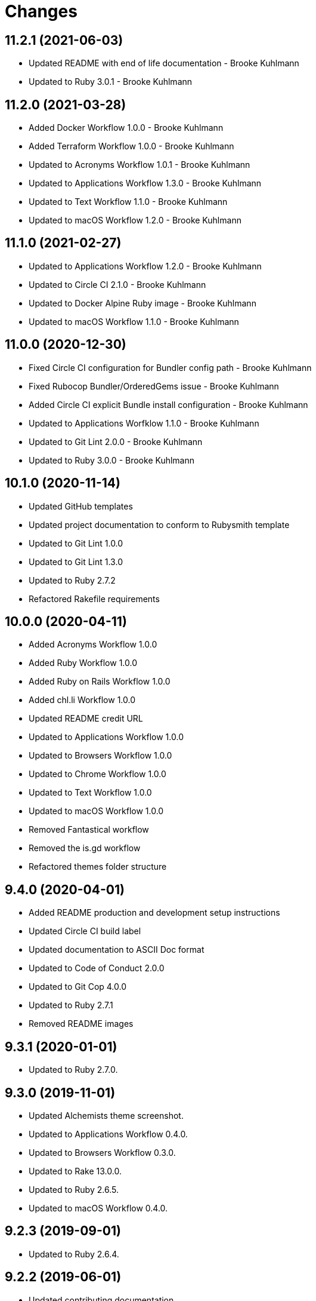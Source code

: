 = Changes

== 11.2.1 (2021-06-03)

- Updated README with end of life documentation - Brooke Kuhlmann
- Updated to Ruby 3.0.1 - Brooke Kuhlmann

== 11.2.0 (2021-03-28)

* Added Docker Workflow 1.0.0 - Brooke Kuhlmann
* Added Terraform Workflow 1.0.0 - Brooke Kuhlmann
* Updated to Acronyms Workflow 1.0.1 - Brooke Kuhlmann
* Updated to Applications Workflow 1.3.0 - Brooke Kuhlmann
* Updated to Text Workflow 1.1.0 - Brooke Kuhlmann
* Updated to macOS Workflow 1.2.0 - Brooke Kuhlmann

== 11.1.0 (2021-02-27)

* Updated to Applications Workflow 1.2.0 - Brooke Kuhlmann
* Updated to Circle CI 2.1.0 - Brooke Kuhlmann
* Updated to Docker Alpine Ruby image - Brooke Kuhlmann
* Updated to macOS Workflow 1.1.0 - Brooke Kuhlmann

== 11.0.0 (2020-12-30)

* Fixed Circle CI configuration for Bundler config path - Brooke Kuhlmann
* Fixed Rubocop Bundler/OrderedGems issue - Brooke Kuhlmann
* Added Circle CI explicit Bundle install configuration - Brooke Kuhlmann
* Updated to Applications Worfklow 1.1.0 - Brooke Kuhlmann
* Updated to Git Lint 2.0.0 - Brooke Kuhlmann
* Updated to Ruby 3.0.0 - Brooke Kuhlmann

== 10.1.0 (2020-11-14)

* Updated GitHub templates
* Updated project documentation to conform to Rubysmith template
* Updated to Git Lint 1.0.0
* Updated to Git Lint 1.3.0
* Updated to Ruby 2.7.2
* Refactored Rakefile requirements

== 10.0.0 (2020-04-11)

* Added Acronyms Workflow 1.0.0
* Added Ruby Workflow 1.0.0
* Added Ruby on Rails Workflow 1.0.0
* Added chl.li Workflow 1.0.0
* Updated README credit URL
* Updated to Applications Workflow 1.0.0
* Updated to Browsers Workflow 1.0.0
* Updated to Chrome Workflow 1.0.0
* Updated to Text Workflow 1.0.0
* Updated to macOS Workflow 1.0.0
* Removed Fantastical workflow
* Removed the is.gd workflow
* Refactored themes folder structure

== 9.4.0 (2020-04-01)

* Added README production and development setup instructions
* Updated Circle CI build label
* Updated documentation to ASCII Doc format
* Updated to Code of Conduct 2.0.0
* Updated to Git Cop 4.0.0
* Updated to Ruby 2.7.1
* Removed README images

== 9.3.1 (2020-01-01)

* Updated to Ruby 2.7.0.

== 9.3.0 (2019-11-01)

* Updated Alchemists theme screenshot.
* Updated to Applications Workflow 0.4.0.
* Updated to Browsers Workflow 0.3.0.
* Updated to Rake 13.0.0.
* Updated to Ruby 2.6.5.
* Updated to macOS Workflow 0.4.0.

== 9.2.3 (2019-09-01)

* Updated to Ruby 2.6.4.

== 9.2.2 (2019-06-01)

* Updated contributing documentation.
* Updated to Git Cop 3.5.0.

== 9.2.1 (2019-05-01)

* Added project icon to README.
* Updated to Ruby 2.6.3.

== 9.2.0 (2019-04-01)

* Updated to Ruby 2.6.1.
* Updated to Ruby 2.6.2.

== 9.1.0 (2019-01-01)

* Fixed Circle CI cache for Ruby version.
* Added Circle CI Bundler cache.
* Updated to Applications Workflow 0.3.0.
* Updated to Git Cop 3.0.0.
* Updated to Ruby 2.6.0.
* Updated to macOS Workflow 0.3.0.

== 9.0.0 (2018-11-01)

* Fixed Markdown ordered list numbering.
* Added is.gd Workflow.
* Updated Semantic Versioning links to be HTTPS.
* Updated project changes to use semantic versions.
* Updated to Applications Workflow 0.2.0.
* Updated to Browsers Workflow 0.2.0.
* Updated to Chrome Workflow 0.2.0.
* Updated to Contributor Covenant Code of Conduct 1.4.1.
* Updated to Fantastical Workflow 0.2.0.
* Updated to Ruby 2.5.2.
* Updated to Ruby 2.5.3.
* Updated to Text Workflow 0.2.0.
* Updated to macOS Workflow 0.2.0.
* Removed YouTube workflow.

== 8.1.0 (2018-04-01)

* Updated README license information.
* Updated to Circle CI 2.0.0 configuration.
* Updated to Git Cop 2.2.0.
* Updated to Ruby 2.5.1.
* Removed Patreon badge from README.

== 8.0.0 (2018-01-01)

* Added Gemfile.lock to .gitignore.
* Updated to Apache 2.0 license.
* Updated to Ruby 2.4.3.
* Updated to Ruby 2.5.0.

== 7.0.0 (2017-11-19)

* Updated Alfred themes and workflows.
* Updated CONTRIBUTING documentation.
* Updated Gemfile.lock file.
* Updated GitHub templates.
* Updated gem dependencies.
* Updated to Bundler 1.16.0.
* Updated to Git Cop 1.7.0.
* Updated to Rake 12.3.0.
* Updated to Rubocop 0.51.0.
* Updated to Ruby 2.4.2.

== 6.1.0 (2017-06-18)

* Added Git Cop support.
* Added presentation support to macOS workflow.
* Updated README headers.
* Updated README semantic versioning order.
* Updated README versioning documentation.
* Updated contributing documentation.
* Removed CHANGELOG.md (use CHANGES.md instead).

== 6.0.0 (2016-10-10)

* Fixed OSX versus macOS terminology.
* Fixed contributing guideline links.
* Added "apps" to Google Chrome Kit workflow.
* Added GitHub issue and pull request templates.
* Added macOS Kit workflow.
* Updated Alchemists theme settings.
* Updated Application Kit workflow.
* Updated Browser Kit workflow.
* Updated GitHub issue and pull request templates.
* Updated README cloning instructions to use HTTPS scheme.
* Updated to Code of Conduct, Version 1.4.0.
* Removed Apple Say workflow.
* Removed Energy Kit workflow.
* Removed Memory Kit workflow.
* Removed Mountain King workflow.
* Removed Wifi Kit workflow.

== 5.1.0 (2016-01-02)

* Added Patreon badge to README.
* Updated Alfred workflows.
* Updated Code of Conduct 1.3.0.
* Updated Google Chrome Kit workflow to list options.
* Updated README with Tocer generated Table of Contents.

== 5.0.0 (2015-09-27)

* Added code of conduct documentation.
* Added project name to README.
* Added table of contents to README.
* Updated Browser Kit (icon and remote control).
* Updated workflows to latest versions.
* Removed GitTip badge from README.
* Removed charty: water theme support.

== 4.0.0 (2015-01-01)

* Removed the DNS Kit workflow.
* Updated themes with new names and screenshots.
* Updated all workflows with new contact info.
* Updated README, CONTRIBUTING, LICENSE, and CHANGELOG documentation.
* Added Google Chrome memory management to the Google Chrome Kit workflow.

== 3.0.0 (2014-03-29)

* Removed the Gnip theme.
* Removed the Rebrew Ruby workflow.
* Updated workflow categories.
* Added the Charity: Water theme.
* Added the Application Kit workflow.

== 2.1.0 (2013-04-14)

* Fixed search text color in Alchemists theme so that it is pure white.
* Fixed DNS Info information in the DNS Kit workflow.
* Added workflows to README (along with installation instructions).
* Added the Google Chrome Kit workflow.
* Replaced the Battery Life and Time workflows with the Battery Kit workflow.
* Replaced the DNS Flush workflow with the DNS Kit workflow.
* Removed the Edit File and Edit Home File workflows.
* Replaced the Launch Browsers and Open URL workflows with the Browser Kit workflow instead.
* Removed duplicate workflow icons.
* Added the chromenet, chromeflags, and chromext keywords to the Google Chrome Kit.
* Renamed the WiFi Toggle workflow to WiFi Kit, fixed labeling too.
* Renamed the Battery Kit to Energy Kit.
* Renamed the Memory Purge workflow to Memory Kit.
* Added caffeinate to the Energy Kit workflow.

== 2.0.0 (2013-03-16)

* Upgraded themes to Alfred 2.0 specs.
* Applied Gemsmith updates to README.
* Updated README requirements, check instructions, and usage instructions.
* Converted/detailed the CONTRIBUTING guidelines per GitHub requirements.
* Removed the .gitignore file.
* Renamed MacOS X to OSX.
* Removed theme demo pages.
* Added Code Climate support.
* Added the Gnip theme.
* Added screenshots to the README.

== 1.0.0 (2011-11-17)

* Initial version.
